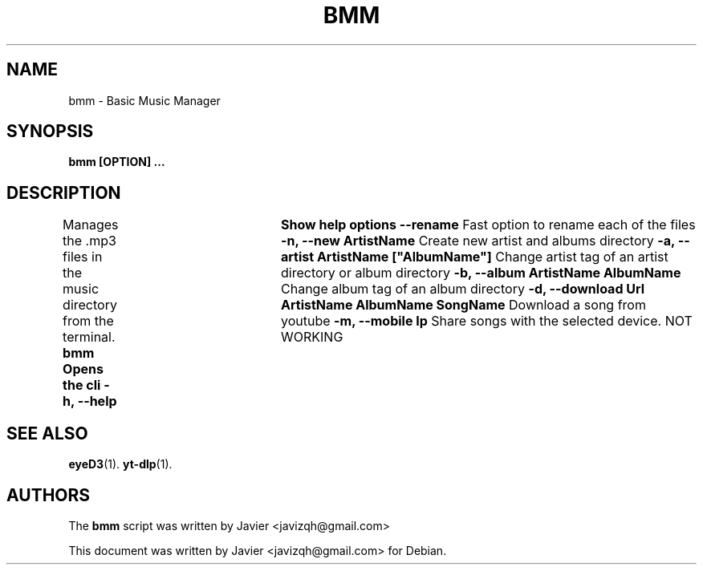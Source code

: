 .\"                                      Hey, EMACS: -*- nroff -*-
.\" (C) Copyright 2023 Javier <javizqh@gmail.com>
.\"
.TH BMM 1 
.SH NAME
bmm \- Basic Music Manager
.SH SYNOPSIS
.B bmm [OPTION] ...
.SH DESCRIPTION
Manages the .mp3 files in the music directory from the terminal.
.B bmm  Opens the cli
.B -h, --help		Show help options
.B --rename
Fast option to rename each of the files
.B -n, --new "ArtistName"
Create new artist and albums directory
.B -a, --artist "ArtistName" ["AlbumName"]
Change artist tag of an artist directory or album directory
.B -b, --album "ArtistName" "AlbumName"
Change album tag of an album directory
.B -d, --download Url "ArtistName" "AlbumName" "SongName"
Download a song from youtube
.B -m, --mobile Ip 
Share songs with the selected device. NOT WORKING
.SH SEE ALSO
.BR eyeD3 (1).
.BR yt-dlp (1).
.SH AUTHORS
The
.B bmm
script was written by 
Javier <javizqh@gmail.com>
.PP
This document was written by Javier <javizqh@gmail.com> for Debian.
